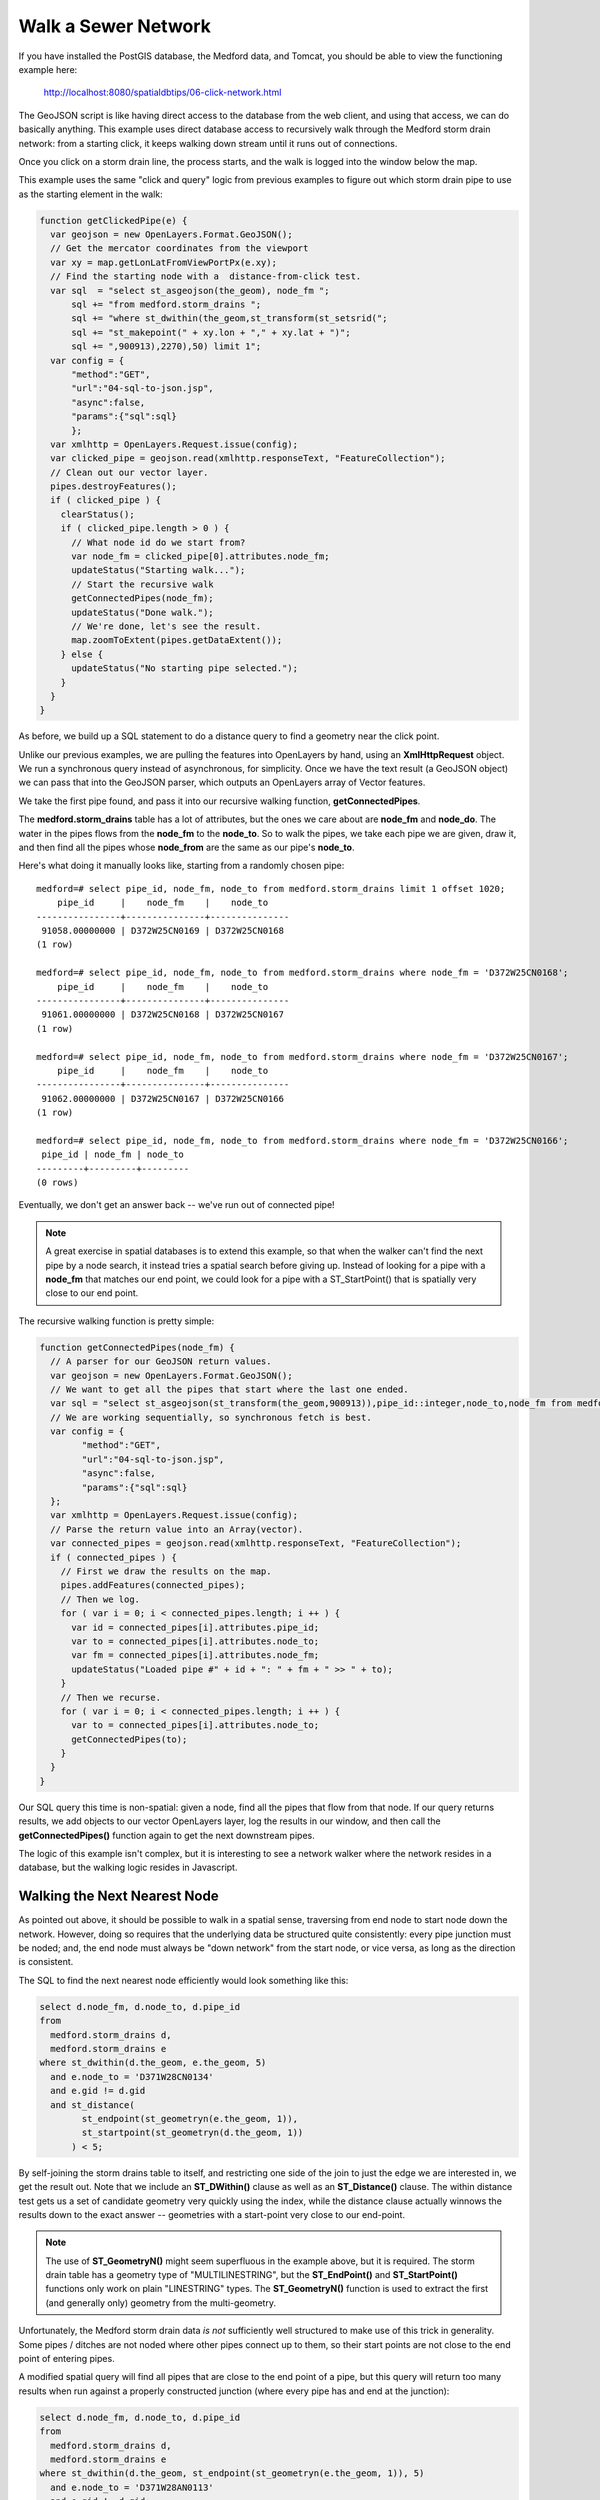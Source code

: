 .. _click-network:

Walk a Sewer Network
====================

If you have installed the PostGIS database, the Medford data, and Tomcat, you should be able to view the functioning example here:

  http://localhost:8080/spatialdbtips/06-click-network.html
  
The GeoJSON script is like having direct access to the database from the web client, and using that access, we can do basically anything. This example uses direct database access to recursively walk through the Medford storm drain network: from a starting click, it keeps walking down stream until it runs out of connections.

.. image:: ./img/click-network1.png

Once you click on a storm drain line, the process starts, and the walk is logged into the window below the map.

This example uses the same "click and query" logic from previous examples to figure out which storm drain pipe to use as the starting element in the walk:

.. code-block:: javascript

  function getClickedPipe(e) {
    var geojson = new OpenLayers.Format.GeoJSON();
    // Get the mercator coordinates from the viewport
    var xy = map.getLonLatFromViewPortPx(e.xy);
    // Find the starting node with a  distance-from-click test.
    var sql  = "select st_asgeojson(the_geom), node_fm ";
        sql += "from medford.storm_drains ";
        sql += "where st_dwithin(the_geom,st_transform(st_setsrid(";
        sql += "st_makepoint(" + xy.lon + "," + xy.lat + ")";
        sql += ",900913),2270),50) limit 1";
    var config = { 
        "method":"GET",
        "url":"04-sql-to-json.jsp",
        "async":false,
        "params":{"sql":sql}
        };
    var xmlhttp = OpenLayers.Request.issue(config);
    var clicked_pipe = geojson.read(xmlhttp.responseText, "FeatureCollection");
    // Clean out our vector layer.
    pipes.destroyFeatures();
    if ( clicked_pipe ) {
      clearStatus();
      if ( clicked_pipe.length > 0 ) {
        // What node id do we start from?
        var node_fm = clicked_pipe[0].attributes.node_fm;
        updateStatus("Starting walk...");
        // Start the recursive walk
        getConnectedPipes(node_fm);
        updateStatus("Done walk.");
        // We're done, let's see the result.
        map.zoomToExtent(pipes.getDataExtent());
      } else {
        updateStatus("No starting pipe selected.");
      }
    }
  }

As before, we build up a SQL statement to do a distance query to find a geometry near the click point.

Unlike our previous examples, we are pulling the features into OpenLayers by hand, using an **XmlHttpRequest** object. We run a synchronous query instead of asynchronous, for simplicity. Once we have the text result (a GeoJSON object) we can pass that into the GeoJSON parser, which outputs an OpenLayers array of Vector features.

We take the first pipe found, and pass it into our recursive walking function, **getConnectedPipes**. 

The **medford.storm_drains** table has a lot of attributes, but the ones we care about are **node_fm** and **node_do**. The water in the pipes flows from the **node_fm** to the **node_to**. So to walk the pipes, we take each pipe we are given, draw it, and then find all the pipes whose **node_from** are the same as our pipe's **node_to**. 

Here's what doing it manually looks like, starting from a randomly chosen pipe:

::

  medford=# select pipe_id, node_fm, node_to from medford.storm_drains limit 1 offset 1020;    
      pipe_id     |    node_fm    |    node_to    
  ----------------+---------------+---------------
   91058.00000000 | D372W25CN0169 | D372W25CN0168
  (1 row)

  medford=# select pipe_id, node_fm, node_to from medford.storm_drains where node_fm = 'D372W25CN0168';
      pipe_id     |    node_fm    |    node_to    
  ----------------+---------------+---------------
   91061.00000000 | D372W25CN0168 | D372W25CN0167
  (1 row)

  medford=# select pipe_id, node_fm, node_to from medford.storm_drains where node_fm = 'D372W25CN0167';
      pipe_id     |    node_fm    |    node_to    
  ----------------+---------------+---------------
   91062.00000000 | D372W25CN0167 | D372W25CN0166
  (1 row)

  medford=# select pipe_id, node_fm, node_to from medford.storm_drains where node_fm = 'D372W25CN0166';
   pipe_id | node_fm | node_to 
  ---------+---------+---------
  (0 rows)

Eventually, we don't get an answer back -- we've run out of connected pipe!

.. note:: 

  A great exercise in spatial databases is to extend this example, so that when the walker can't find the next pipe by a node search, it instead tries a spatial search before giving up. Instead of looking for a pipe with a **node_fm** that matches our end point, we could look for a pipe with a ST_StartPoint() that is spatially very close to our end point.

The recursive walking function is pretty simple:

.. code-block:: javascript

  function getConnectedPipes(node_fm) {
    // A parser for our GeoJSON return values.
    var geojson = new OpenLayers.Format.GeoJSON();
    // We want to get all the pipes that start where the last one ended.
    var sql = "select st_asgeojson(st_transform(the_geom,900913)),pipe_id::integer,node_to,node_fm from medford.storm_drains where node_fm = '" + node_fm + "'";
    // We are working sequentially, so synchronous fetch is best.
    var config = { 
          "method":"GET",
          "url":"04-sql-to-json.jsp",
          "async":false,
          "params":{"sql":sql}
    };
    var xmlhttp = OpenLayers.Request.issue(config);
    // Parse the return value into an Array(vector).
    var connected_pipes = geojson.read(xmlhttp.responseText, "FeatureCollection");
    if ( connected_pipes ) {
      // First we draw the results on the map.
      pipes.addFeatures(connected_pipes);
      // Then we log.
      for ( var i = 0; i < connected_pipes.length; i ++ ) {
        var id = connected_pipes[i].attributes.pipe_id;
        var to = connected_pipes[i].attributes.node_to;
        var fm = connected_pipes[i].attributes.node_fm;
        updateStatus("Loaded pipe #" + id + ": " + fm + " >> " + to);
      }
      // Then we recurse.
      for ( var i = 0; i < connected_pipes.length; i ++ ) {
        var to = connected_pipes[i].attributes.node_to;
        getConnectedPipes(to);
      }
    }
  }        

Our SQL query this time is non-spatial: given a node, find all the pipes that flow from that node. If our query returns results, we add objects to our vector OpenLayers layer, log the results in our window, and then call the **getConnectedPipes()** function again to get the next downstream pipes.

The logic of this example isn't complex, but it is interesting to see a network walker where the network resides in a database, but the walking logic resides in Javascript.

Walking the Next Nearest Node
-----------------------------

As pointed out above, it should be possible to walk in a spatial sense, traversing from end node to start node down the network. However, doing so requires that the underlying data be structured quite consistently: every pipe junction must be noded; and, the end node must always be "down network" from the start node, or vice versa, as long as the direction is consistent.

The SQL to find the next nearest node efficiently would look something like this:

.. code-block:: sql

  select d.node_fm, d.node_to, d.pipe_id 
  from 
    medford.storm_drains d, 
    medford.storm_drains e 
  where st_dwithin(d.the_geom, e.the_geom, 5) 
    and e.node_to = 'D371W28CN0134'
    and e.gid != d.gid 
    and st_distance(
          st_endpoint(st_geometryn(e.the_geom, 1)),
          st_startpoint(st_geometryn(d.the_geom, 1))
        ) < 5;

By self-joining the storm drains table to itself, and restricting one side of the join to just the edge we are interested in, we get the result out. Note that we include an **ST_DWithin()** clause as well as an **ST_Distance()** clause. The within distance test gets us a set of candidate geometry very quickly using the index, while the distance clause actually winnows the results down to the exact answer -- geometries with a start-point very close to our end-point.

.. note::

  The use of **ST_GeometryN()** might seem superfluous in the example above, but it is required. The storm drain table has a geometry type of "MULTILINESTRING", but the **ST_EndPoint()** and **ST_StartPoint()** functions only work on plain "LINESTRING" types. The **ST_GeometryN()** function is used to extract the first (and generally only) geometry from the multi-geometry.

Unfortunately, the Medford storm drain data *is not* sufficiently well structured to make use of this trick in generality. Some pipes / ditches are not noded where other pipes connect up to them, so their start points are not close to the end point of entering pipes.

A modified spatial query will find all pipes that are close to the end point of a pipe, but this query will return too many results when run against a properly constructed junction (where every pipe has and end at the junction):

.. code-block:: sql

  select d.node_fm, d.node_to, d.pipe_id
  from 
    medford.storm_drains d, 
    medford.storm_drains e
  where st_dwithin(d.the_geom, st_endpoint(st_geometryn(e.the_geom, 1)), 5)
    and e.node_to = 'D371W28AN0113'
    and e.gid != d.gid;

A fair question from this and the previous example is: "why not use **ST_DWithin(ST_StartPoint(), ST_EndPoint())**?" The answer is: "because neither the start nor the end points are indexed (the geometry is, not it's ends) so the query will run very slowly".

